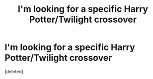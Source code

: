 #+TITLE: I'm looking for a specific Harry Potter/Twilight crossover

* I'm looking for a specific Harry Potter/Twilight crossover
:PROPERTIES:
:Score: 1
:DateUnix: 1408116235.0
:DateShort: 2014-Aug-15
:FlairText: Request
:END:
[deleted]

